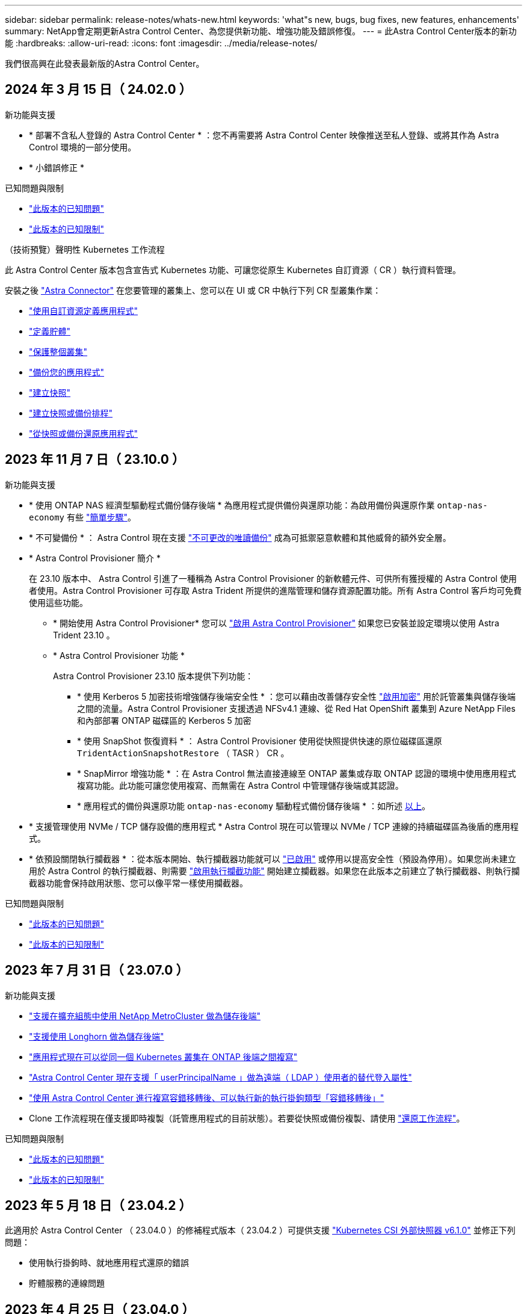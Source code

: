 ---
sidebar: sidebar 
permalink: release-notes/whats-new.html 
keywords: 'what"s new, bugs, bug fixes, new features, enhancements' 
summary: NetApp會定期更新Astra Control Center、為您提供新功能、增強功能及錯誤修復。 
---
= 此Astra Control Center版本的新功能
:hardbreaks:
:allow-uri-read: 
:icons: font
:imagesdir: ../media/release-notes/


[role="lead"]
我們很高興在此發表最新版的Astra Control Center。



== 2024 年 3 月 15 日（ 24.02.0 ）

.新功能與支援
* * 部署不含私人登錄的 Astra Control Center * ：您不再需要將 Astra Control Center 映像推送至私人登錄、或將其作為 Astra Control 環境的一部分使用。
* * 小錯誤修正 *


.已知問題與限制
* link:../release-notes/known-issues.html["此版本的已知問題"]
* link:../release-notes/known-limitations.html["此版本的已知限制"]


.（技術預覽）聲明性 Kubernetes 工作流程
此 Astra Control Center 版本包含宣告式 Kubernetes 功能、可讓您從原生 Kubernetes 自訂資源（ CR ）執行資料管理。

安裝之後 link:../get-started/install-astra-connector.html["Astra Connector"] 在您要管理的叢集上、您可以在 UI 或 CR 中執行下列 CR 型叢集作業：

* link:../use/manage-apps.html#tech-preview-define-an-application-using-a-kubernetes-custom-resource["使用自訂資源定義應用程式"]
* link:../use/manage-buckets.html#tech-preview-manage-a-bucket-using-a-custom-resource["定義貯體"]
* link:../use/back-up-full-cluster.html["保護整個叢集"]
* link:../use/protect-apps.html#create-a-backup["備份您的應用程式"]
* link:../use/protect-apps.html#create-a-snapshot["建立快照"]
* link:../use/protect-apps.html#configure-a-protection-policy["建立快照或備份排程"]
* link:../use/restore-apps.html["從快照或備份還原應用程式"]




== 2023 年 11 月 7 日（ 23.10.0 ）

[[nas-eco-backup-restore]]
.新功能與支援
* * 使用 ONTAP NAS 經濟型驅動程式備份儲存後端 * 為應用程式提供備份與還原功能：為啟用備份與還原作業 `ontap-nas-economy` 有些 https://docs.netapp.com/us-en/astra-control-center-2310/use/protect-apps.html#enable-backup-and-restore-for-ontap-nas-economy-operations["簡單步驟"^]。
* * 不可變備份 * ： Astra Control 現在支援 https://docs.netapp.com/us-en/astra-control-center-2310/concepts/data-protection.html#immutable-backups["不可更改的唯讀備份"^] 成為可抵禦惡意軟體和其他威脅的額外安全層。
* * Astra Control Provisioner 簡介 *
+
在 23.10 版本中、 Astra Control 引進了一種稱為 Astra Control Provisioner 的新軟體元件、可供所有獲授權的 Astra Control 使用者使用。Astra Control Provisioner 可存取 Astra Trident 所提供的進階管理和儲存資源配置功能。所有 Astra Control 客戶均可免費使用這些功能。

+
** * 開始使用 Astra Control Provisioner*
您可以 https://docs.netapp.com/us-en/astra-control-center-2310/use/enable-acp.html["啟用 Astra Control Provisioner"^] 如果您已安裝並設定環境以使用 Astra Trident 23.10 。
** * Astra Control Provisioner 功能 *
+
Astra Control Provisioner 23.10 版本提供下列功能：

+
*** * 使用 Kerberos 5 加密技術增強儲存後端安全性 * ：您可以藉由改善儲存安全性 https://docs.netapp.com/us-en/astra-control-center-2310/use-acp/configure-storage-backend-encryption.html["啟用加密"^] 用於託管叢集與儲存後端之間的流量。Astra Control Provisioner 支援透過 NFSv4.1 連線、從 Red Hat OpenShift 叢集到 Azure NetApp Files 和內部部署 ONTAP 磁碟區的 Kerberos 5 加密
*** * 使用 SnapShot 恢復資料 * ： Astra Control Provisioner 使用從快照提供快速的原位磁碟區還原 `TridentActionSnapshotRestore` （ TASR ） CR 。
*** * SnapMirror 增強功能 * ：在 Astra Control 無法直接連線至 ONTAP 叢集或存取 ONTAP 認證的環境中使用應用程式複寫功能。此功能可讓您使用複寫、而無需在 Astra Control 中管理儲存後端或其認證。
*** * 應用程式的備份與還原功能 `ontap-nas-economy` 驅動程式備份儲存後端 * ：如所述 <<nas-eco-backup-restore,以上>>。




* * 支援管理使用 NVMe / TCP 儲存設備的應用程式 *
Astra Control 現在可以管理以 NVMe / TCP 連線的持續磁碟區為後盾的應用程式。
* * 依預設關閉執行攔截器 * ：從本版本開始、執行攔截器功能就可以 https://docs.netapp.com/us-en/astra-control-center-2310/use/execution-hooks.html#enable-the-execution-hooks-feature["已啟用"^] 或停用以提高安全性（預設為停用）。如果您尚未建立用於 Astra Control 的執行攔截器、則需要 https://docs.netapp.com/us-en/astra-control-center-2310/use/execution-hooks.html#enable-the-execution-hooks-feature["啟用執行攔截功能"^] 開始建立攔截器。如果您在此版本之前建立了執行攔截器、則執行攔截器功能會保持啟用狀態、您可以像平常一樣使用攔截器。


.已知問題與限制
* https://docs.netapp.com/us-en/astra-control-center-2310/release-notes/known-issues.html["此版本的已知問題"^]
* https://docs.netapp.com/us-en/astra-control-center-2310/release-notes/known-limitations.html["此版本的已知限制"^]




== 2023 年 7 月 31 日（ 23.07.0 ）

.新功能與支援
* https://docs.netapp.com/us-en/astra-control-center-2307/get-started/requirements.html#storage-backends["支援在擴充組態中使用 NetApp MetroCluster 做為儲存後端"^]
* https://docs.netapp.com/us-en/astra-control-center-2307/get-started/requirements.html#storage-backends["支援使用 Longhorn 做為儲存後端"^]
* https://docs.netapp.com/us-en/astra-control-center-2307/use/replicate_snapmirror.html#delete-an-application-replication-relationship["應用程式現在可以從同一個 Kubernetes 叢集在 ONTAP 後端之間複寫"]
* https://docs.netapp.com/us-en/astra-control-center-2307/use/manage-remote-authentication.html["Astra Control Center 現在支援「 userPrincipalName 」做為遠端（ LDAP ）使用者的替代登入屬性"^]
* https://docs.netapp.com/us-en/astra-control-center-2307/use/execution-hooks.html["使用 Astra Control Center 進行複寫容錯移轉後、可以執行新的執行掛鉤類型「容錯移轉後」"^]
* Clone 工作流程現在僅支援即時複製（託管應用程式的目前狀態）。若要從快照或備份複製、請使用 https://docs.netapp.com/us-en/astra-control-center-2307/use/restore-apps.html["還原工作流程"^]。


.已知問題與限制
* https://docs.netapp.com/us-en/astra-control-center-2307/release-notes/known-issues.html["此版本的已知問題"^]
* https://docs.netapp.com/us-en/astra-control-center-2307/release-notes/known-limitations.html["此版本的已知限制"^]




== 2023 年 5 月 18 日（ 23.04.2 ）

此適用於 Astra Control Center （ 23.04.0 ）的修補程式版本（ 23.04.2 ）可提供支援 https://newreleases.io/project/github/kubernetes-csi/external-snapshotter/release/v6.1.0["Kubernetes CSI 外部快照器 v6.1.0"^] 並修正下列問題：

* 使用執行掛鉤時、就地應用程式還原的錯誤
* 貯體服務的連線問題




== 2023 年 4 月 25 日（ 23.04.0 ）

.新功能與支援
* https://docs.netapp.com/us-en/astra-control-center-2304/concepts/licensing.html["根據預設、新 Astra Control Center 安裝會啟用 90 天試用版授權"^]
* https://docs.netapp.com/us-en/astra-control-center-2304/use/execution-hooks.html["更強大的執行掛勾功能、提供更多篩選選項"^]
* https://docs.netapp.com/us-en/astra-control-center-2304/use/execution-hooks.html["現在可以在使用 Astra Control Center 進行複寫容錯移轉後執行執行攔截程式"^]
* https://docs.netapp.com/us-en/astra-control-center-2304/use/restore-apps.html#migrate-from-ontap-nas-economy-storage-to-ontap-nas-storage["支援將 Volume 從「 ONTAP NAS 經濟型儲存」等級移轉至「 ONTAP NAS 」儲存等級"^]
* https://docs.netapp.com/us-en/astra-control-center-2304/use/restore-apps.html#filter-resources-during-an-application-restore["支援在還原作業期間包含或排除應用程式資源"^]
* https://docs.netapp.com/us-en/astra-control-center-2304/use/manage-apps.html["支援管理純資料應用程式"]


.已知問題與限制
* https://docs.netapp.com/us-en/astra-control-center-2304/release-notes/known-issues.html["此版本的已知問題"^]
* https://docs.netapp.com/us-en/astra-control-center-2304/release-notes/known-limitations.html["此版本的已知限制"^]




== 2022年11月22日（22.11.0）

.新功能與支援
* https://docs.netapp.com/us-en/astra-control-center-2211/use/manage-apps.html#define-apps["支援橫跨多個命名空間的應用程式"^]
* https://docs.netapp.com/us-en/astra-control-center-2211/use/manage-apps.html#define-apps["支援將叢集資源納入應用程式定義"^]
* https://docs.netapp.com/us-en/astra-control-center-2211/use/manage-remote-authentication.html["透過角色型存取控制（RBAC）整合、強化LDAP驗證"^]
* https://docs.netapp.com/us-en/astra-control-center-2211/get-started/requirements.html["新增對Kubernetes 1.25和Pod安全許可（PSA）的支援"^]
* https://docs.netapp.com/us-en/astra-control-center-2211/use/monitor-running-tasks.html["增強備份、還原及複製作業的進度報告功能"^]


.已知問題與限制
* https://docs.netapp.com/us-en/astra-control-center-2211/release-notes/known-issues.html["此版本的已知問題"^]
* https://docs.netapp.com/us-en/astra-control-center-2211/release-notes/known-limitations.html["此版本的已知限制"^]




== 2022年9月8日（22.08.1）

此適用於Astra Control Center（22.08.0）的修補程式版本（22.08.1）可利用NetApp SnapMirror修正應用程式複寫中的小錯誤。



== 2022年8月10日（22.08.0）

.新功能與支援
* https://docs.netapp.com/us-en/astra-control-center-2208/use/replicate_snapmirror.html["使用NetApp SnapMirror技術進行應用程式複寫"^]
* https://docs.netapp.com/us-en/astra-control-center-2208/use/manage-apps.html#define-apps["改善應用程式管理工作流程"^]
* https://docs.netapp.com/us-en/astra-control-center-2208/use/execution-hooks.html["增強的執行掛勾功能、讓您自行執行"^]
+

NOTE: NetApp針對特定應用程式提供的預設快照前及後執行掛勾已在此版本中移除。如果您升級至此版本、但未提供您專屬的快照執行掛勾、Astra Control將僅擷取損毀一致的快照。請造訪 https://github.com/NetApp/Verda["NetApp Verda"^] GitHub儲存庫提供範例執行攔截指令碼、您可以根據環境進行修改。

* https://docs.netapp.com/us-en/astra-control-center-2208/get-started/requirements.html["支援VMware Tanzu Kubernetes Grid整合版（TKGI）"^]
* https://docs.netapp.com/us-en/astra-control-center-2208/get-started/requirements.html#operational-environment-requirements["支援Google Anthos"^]
* https://docs.netapp.com/us-en/astra-automation-2208/workflows_infra/ldap_prepare.html["LDAP組態（透過Astra Control API）"^]


.已知問題與限制
* https://docs.netapp.com/us-en/astra-control-center-2208/release-notes/known-issues.html["此版本的已知問題"^]
* https://docs.netapp.com/us-en/astra-control-center-2208/release-notes/known-limitations.html["此版本的已知限制"^]




== 2022年4月26日（22.04.0）

.新功能與支援
* https://docs.netapp.com/us-en/astra-control-center-2204/concepts/user-roles-namespaces.html["命名空間角色型存取控制（RBAC）"^]
* https://docs.netapp.com/us-en/astra-control-center-2204/get-started/install_acc-cvo.html["支援Cloud Volumes ONTAP 功能"^]
* https://docs.netapp.com/us-en/astra-control-center-2204/get-started/requirements.html#ingress-for-on-premises-kubernetes-clusters["Astra Control Center的一般入侵能力"^]
* https://docs.netapp.com/us-en/astra-control-center-2204/use/manage-buckets.html#remove-a-bucket["從Astra Control移除鏟斗"^]
* https://docs.netapp.com/us-en/astra-control-center-2204/get-started/requirements.html#tanzu-kubernetes-grid-cluster-requirements["支援VMware Tanzu產品組合"^]


.已知問題與限制
* https://docs.netapp.com/us-en/astra-control-center-2204/release-notes/known-issues.html["此版本的已知問題"^]
* https://docs.netapp.com/us-en/astra-control-center-2204/release-notes/known-limitations.html["此版本的已知限制"^]




== 2021年12月14日（21.12）

.新功能與支援
* https://docs.netapp.com/us-en/astra-control-center-2112/use/restore-apps.html["應用程式還原"^]
* https://docs.netapp.com/us-en/astra-control-center-2112/use/execution-hooks.html["執行掛勾"^]
* https://docs.netapp.com/us-en/astra-control-center-2112/get-started/requirements.html#supported-app-installation-methods["支援以命名空間範圍運算子部署的應用程式"^]
* https://docs.netapp.com/us-en/astra-control-center-2112/get-started/requirements.html["支援上游Kubernetes和Rancher"^]
* https://docs.netapp.com/us-en/astra-control-center-2112/use/upgrade-acc.html["Astra Control Center升級"^]
* https://docs.netapp.com/us-en/astra-control-center-2112/get-started/acc_operatorhub_install.html["Red Hat作業系統集線器選項"^]


.已解決的問題
* https://docs.netapp.com/us-en/astra-control-center-2112/release-notes/resolved-issues.html["已解決此版本的問題"^]


.已知問題與限制
* https://docs.netapp.com/us-en/astra-control-center-2112/release-notes/known-issues.html["此版本的已知問題"^]
* https://docs.netapp.com/us-en/astra-control-center-2112/release-notes/known-limitations.html["此版本的已知限制"^]




== 2021年8月5日（21.08）

Astra Control Center正式推出。

* https://docs.netapp.com/us-en/astra-control-center-2108/concepts/intro.html["它是什麼"^]
* https://docs.netapp.com/us-en/astra-control-center-2108/concepts/architecture.html["瞭解架構與元件"^]
* https://docs.netapp.com/us-en/astra-control-center-2108/get-started/requirements.html["開始使用所需的一切"^]
* https://docs.netapp.com/us-en/astra-control-center-2108/get-started/install_acc.html["安裝"^] 和 https://docs.netapp.com/us-en/astra-control-center-2108/get-started/setup_overview.html["設定"^]
* https://docs.netapp.com/us-en/astra-control-center-2108/use/manage-apps.html["管理"^] 和 https://docs.netapp.com/us-en/astra-control-center-2108/use/protect-apps.html["保護"^] 應用程式
* https://docs.netapp.com/us-en/astra-control-center-2108/use/manage-buckets.html["管理儲存庫"^] 和 https://docs.netapp.com/us-en/astra-control-center-2108/use/manage-backend.html["儲存後端"^]
* https://docs.netapp.com/us-en/astra-control-center-2108/use/manage-users.html["管理帳戶"^]
* https://docs.netapp.com/us-en/astra-control-center-2108/rest-api/api-intro.html["利用API自動化"^]




== 如需詳細資訊、請參閱

* link:../release-notes/known-issues.html["此版本的已知問題"]
* link:../release-notes/known-limitations.html["此版本的已知限制"]
* link:../acc-earlier-versions.html["舊版Astra Control Center文件"]

